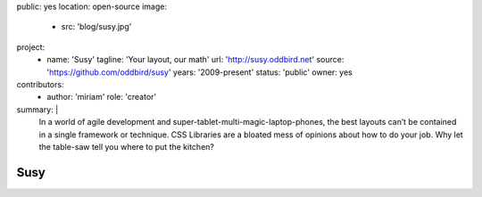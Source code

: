 public: yes
location: open-source
image:
  - src: 'blog/susy.jpg'
project:
  - name: 'Susy'
    tagline: 'Your layout, our math'
    url: 'http://susy.oddbird.net'
    source: 'https://github.com/oddbird/susy'
    years: '2009-present'
    status: 'public'
    owner: yes
contributors:
  - author: 'miriam'
    role: 'creator'
summary: |
  In a world of agile development
  and super-tablet-multi-magic-laptop-phones,
  the best layouts can’t be contained in a single framework or technique.
  CSS Libraries are a bloated mess of opinions about how to do your job.
  Why let the table-saw tell you where to put the kitchen?


Susy
====
